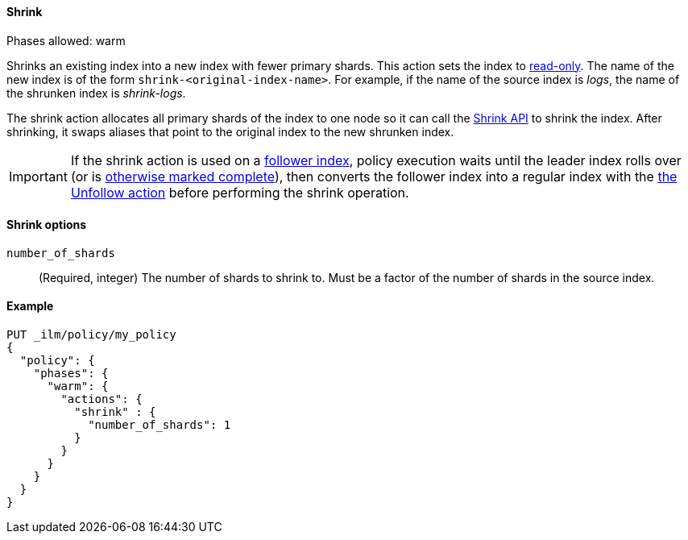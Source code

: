 [[ilm-shrink]]
==== Shrink

Phases allowed: warm

Shrinks an existing index into a new index with fewer primary shards. 
This action sets the index to <<dynamic-index-settings, read-only>>. 
The name of the new index is of the form `shrink-<original-index-name>`. 
For example, if the name of the source index is _logs_, 
the name of the shrunken index is _shrink-logs_.

The shrink action allocates all primary shards of the index to one node so it 
can call  the <<indices-shrink-index,Shrink API>> to shrink the index.
After shrinking, it swaps aliases that point to the original index to the new shrunken index. 

[IMPORTANT]
If the shrink action is used on a <<ccr-put-follow,follower index>>, 
policy execution waits until the leader index rolls over (or is
<<skipping-rollover, otherwise marked complete>>), 
then converts the follower index into a regular index with the 
<<ilm-unfollow-action,the Unfollow action>> before performing the shrink operation.

[[ilm-shrink-options]]
==== Shrink options
`number_of_shards`::
(Required, integer) 
The number of shards to shrink to. 
Must be a factor of the number of shards in the source index.

[[ilm-shrink-example]]
==== Example
 
[source,console]
--------------------------------------------------
PUT _ilm/policy/my_policy
{
  "policy": {
    "phases": {
      "warm": {
        "actions": {
          "shrink" : {
            "number_of_shards": 1
          }
        }
      }
    }
  }
}
--------------------------------------------------